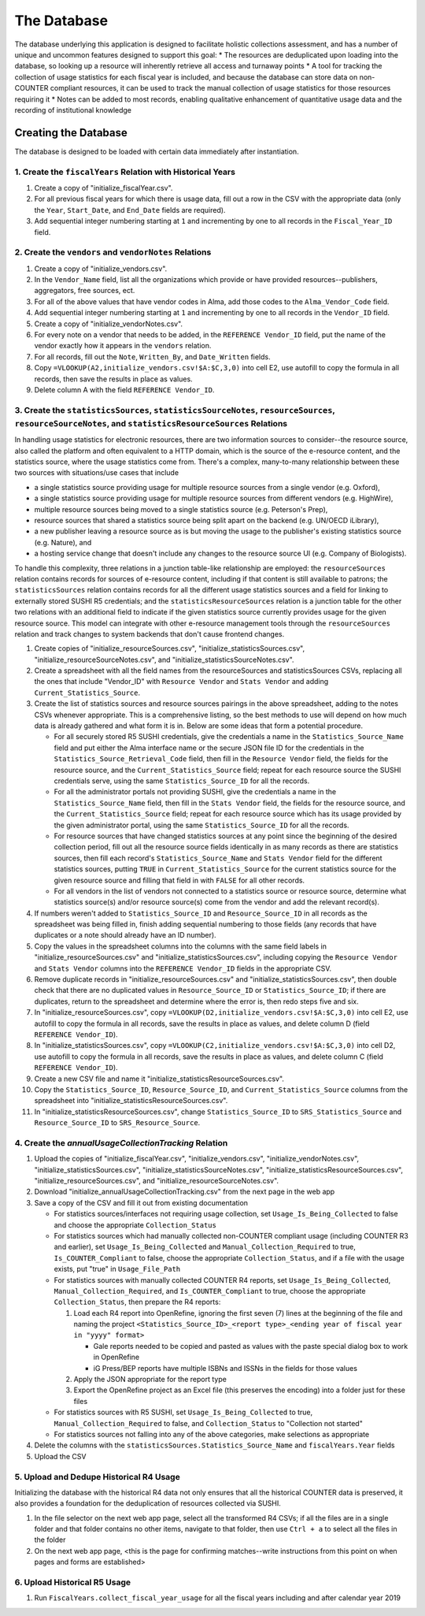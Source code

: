 The Database
############

The database underlying this application is designed to facilitate holistic collections assessment, and has a number of unique and uncommon features designed to support this goal:
* The resources are deduplicated upon loading into the database, so looking up a resource will inherently retrieve all access and turnaway points
* A tool for tracking the collection of usage statistics for each fiscal year is included, and because the database can store data on non-COUNTER compliant resources, it can be used to track the manual collection of usage statistics for those resources requiring it
* Notes can be added to most records, enabling qualitative enhancement of quantitative usage data and the recording of institutional knowledge

Creating the Database
*********************

The database is designed to be loaded with certain data immediately after instantiation.

1. Create the ``fiscalYears`` Relation with Historical Years
============================================================
1. Create a copy of "initialize_fiscalYear.csv".
2. For all previous fiscal years for which there is usage data, fill out a row in the CSV with the appropriate data (only the ``Year``, ``Start_Date``, and ``End_Date`` fields are required).
3. Add sequential integer numbering starting at ``1`` and incrementing by one to all records in the ``Fiscal_Year_ID`` field.

2. Create the ``vendors`` and ``vendorNotes`` Relations
=======================================================
1. Create a copy of "initialize_vendors.csv".
2. In the ``Vendor_Name`` field, list all the organizations which provide or have provided resources--publishers, aggregators, free sources, ect.
3. For all of the above values that have vendor codes in Alma, add those codes to the ``Alma_Vendor_Code`` field.
4. Add sequential integer numbering starting at ``1`` and incrementing by one to all records in the ``Vendor_ID`` field.
5. Create a copy of "initialize_vendorNotes.csv".
6. For every note on a vendor that needs to be added, in the ``REFERENCE Vendor_ID`` field, put the name of the vendor exactly how it appears in the ``vendors`` relation.
7. For all records, fill out the ``Note``, ``Written_By``, and ``Date_Written`` fields.
8. Copy ``=VLOOKUP(A2,initialize_vendors.csv!$A:$C,3,0)`` into cell E2, use autofill to copy the formula in all records, then save the results in place as values.
9. Delete column A with the field ``REFERENCE Vendor_ID``.

3. Create the ``statisticsSources``, ``statisticsSourceNotes``, ``resourceSources``, ``resourceSourceNotes``, and ``statisticsResourceSources`` Relations
=========================================================================================================================================================
In handling usage statistics for electronic resources, there are two information sources to consider--the resource source, also called the platform and often equivalent to a HTTP domain, which is the source of the e-resource content, and the statistics source, where the usage statistics come from. There's a complex, many-to-many relationship between these two sources with situations/use cases that include

* a single statistics source providing usage for multiple resource sources from a single vendor (e.g. Oxford),
* a single statistics source providing usage for multiple resource sources from different vendors (e.g. HighWire),
* multiple resource sources being moved to a single statistics source (e.g. Peterson's Prep),
* resource sources that shared a statistics source being split apart on the backend (e.g. UN/OECD iLibrary),
* a new publisher leaving a resource source as is but moving the usage to the publisher's existing statistics source (e.g. Nature), and
* a hosting service change that doesn't include any changes to the resource source UI (e.g. Company of Biologists).

To handle this complexity, three relations in a junction table-like relationship are employed: the ``resourceSources`` relation contains records for sources of e-resource content, including if that content is still available to patrons; the ``statisticsSources`` relation contains records for all the different usage statistics sources and a field for linking to externally stored SUSHI R5 credentials; and the ``statisticsResourceSources`` relation is a junction table for the other two relations with an additional field to indicate if the given statistics source currently provides usage for the given resource source. This model can integrate with other e-resource management tools through the ``resourceSources`` relation and track changes to system backends that don't cause frontend changes.

1. Create copies of "initialize_resourceSources.csv", "initialize_statisticsSources.csv", "initialize_resourceSourceNotes.csv", and "initialize_statisticsSourceNotes.csv".
2. Create a spreadsheet with all the field names from the resourceSources and statisticsSources CSVs, replacing all the ones that include "Vendor_ID" with ``Resource Vendor`` and ``Stats Vendor`` and adding ``Current_Statistics_Source``.
3. Create the list of statistics sources and resource sources pairings in the above spreadsheet, adding to the notes CSVs whenever appropriate. This is a comprehensive listing, so the best methods to use will depend on how much data is already gathered and what form it is in. Below are some ideas that form a potential procedure.

   * For all securely stored R5 SUSHI credentials, give the credentials a name in the ``Statistics_Source_Name`` field and put either the Alma interface name or the secure JSON file ID for the credentials in the ``Statistics_Source_Retrieval_Code`` field, then fill in the ``Resource Vendor`` field, the fields for the resource source, and the ``Current_Statistics_Source`` field; repeat for each resource source the SUSHI credentials serve, using the same ``Statistics_Source_ID`` for all the records.
   * For all the administrator portals not providing SUSHI, give the credentials a name in the ``Statistics_Source_Name`` field, then fill in the ``Stats Vendor`` field, the fields for the resource source, and the ``Current_Statistics_Source`` field; repeat for each resource source which has its usage provided by the given administrator portal, using the same ``Statistics_Source_ID`` for all the records.
   * For resource sources that have changed statistics sources at any point since the beginning of the desired collection period, fill out all the resource source fields identically in as many records as there are statistics sources, then fill each record's  ``Statistics_Source_Name`` and ``Stats Vendor`` field for the different statistics sources, putting ``TRUE`` in ``Current_Statistics_Source`` for the current statistics source for the given resource source and filling that field in with ``FALSE`` for all other records.
   * For all vendors in the list of vendors not connected to a statistics source or resource source, determine what statistics source(s) and/or resource source(s) come from the vendor and add the relevant record(s).

4. If numbers weren't added to ``Statistics_Source_ID`` and ``Resource_Source_ID`` in all records as the spreadsheet was being filled in, finish adding sequential numbering to those fields (any records that have duplicates or a note should already have an ID number).
5. Copy the values in the spreadsheet columns into the columns with the same field labels in "initialize_resourceSources.csv" and "initialize_statisticsSources.csv", including copying the ``Resource Vendor`` and ``Stats Vendor`` columns into the ``REFERENCE Vendor_ID`` fields in the appropriate CSV.
6. Remove duplicate records in "initialize_resourceSources.csv" and "initialize_statisticsSources.csv", then double check that there are no duplicated values in ``Resource_Source_ID`` or ``Statistics_Source_ID``; if there are duplicates, return to the spreadsheet and determine where the error is, then redo steps five and six.
7. In "initialize_resourceSources.csv", copy ``=VLOOKUP(D2,initialize_vendors.csv!$A:$C,3,0)`` into cell E2, use autofill to copy the formula in all records, save the results in place as values, and delete column D (field ``REFERENCE Vendor_ID``).
8. In "initialize_statisticsSources.csv", copy ``=VLOOKUP(C2,initialize_vendors.csv!$A:$C,3,0)`` into cell D2, use autofill to copy the formula in all records, save the results in place as values, and delete column C (field ``REFERENCE Vendor_ID``).
9. Create a new CSV file and name it "initialize_statisticsResourceSources.csv".
10. Copy the ``Statistics_Source_ID``, ``Resource_Source_ID``, and ``Current_Statistics_Source`` columns from the spreadsheet into "initialize_statisticsResourceSources.csv".
11. In "initialize_statisticsResourceSources.csv", change ``Statistics_Source_ID`` to ``SRS_Statistics_Source`` and ``Resource_Source_ID`` to ``SRS_Resource_Source``.

4. Create the `annualUsageCollectionTracking` Relation
========================================================
1. Upload the copies of "initialize_fiscalYear.csv", "initialize_vendors.csv", "initialize_vendorNotes.csv", "initialize_statisticsSources.csv", "initialize_statisticsSourceNotes.csv", "initialize_statisticsResourceSources.csv", "initialize_resourceSources.csv", and "initialize_resourceSourceNotes.csv".
2. Download "initialize_annualUsageCollectionTracking.csv" from the next page in the web app
3. Save a copy of the CSV and fill it out from existing documentation

   * For statistics sources/interfaces not requiring usage collection, set ``Usage_Is_Being_Collected`` to false and choose the appropriate ``Collection_Status``
   * For statistics sources which had manually collected non-COUNTER compliant usage (including COUNTER R3 and earlier), set ``Usage_Is_Being_Collected`` and ``Manual_Collection_Required`` to true, ``Is_COUNTER_Compliant`` to false, choose the appropriate ``Collection_Status``, and if a file with the usage exists, put "true" in ``Usage_File_Path``
   * For statistics sources with manually collected COUNTER R4 reports, set ``Usage_Is_Being_Collected``, ``Manual_Collection_Required``, and ``Is_COUNTER_Compliant`` to true, choose the appropriate ``Collection_Status``, then prepare the R4 reports:

     1. Load each R4 report into OpenRefine, ignoring the first seven (7) lines at the beginning of the file and naming the project ``<Statistics_Source_ID>_<report type>_<ending year of fiscal year in "yyyy" format>``

        * Gale reports needed to be copied and pasted as values with the paste special dialog box to work in OpenRefine
        * iG Press/BEP reports have multiple ISBNs and ISSNs in the fields for those values

     2. Apply the JSON appropriate for the report type
     3. Export the OpenRefine project as an Excel file (this preserves the encoding) into a folder just for these files

   * For statistics sources with R5 SUSHI, set ``Usage_Is_Being_Collected`` to true, ``Manual_Collection_Required`` to false, and ``Collection_Status`` to "Collection not started"
   * For statistics sources not falling into any of the above categories, make selections as appropriate

4. Delete the columns with the ``statisticsSources.Statistics_Source_Name`` and ``fiscalYears.Year`` fields
5. Upload the CSV

5. Upload and Dedupe Historical R4 Usage
========================================
Initializing the database with the historical R4 data not only ensures that all the historical COUNTER data is preserved, it also provides a foundation for the deduplication of resources collected via SUSHI.

1. In the file selector on the next web app page, select all the transformed R4 CSVs; if all the files are in a single folder and that folder contains no other items, navigate to that folder, then use ``Ctrl + a`` to select all the files in the folder
2. On the next web app page, <this is the page for confirming matches--write instructions from this point on when pages and forms are established>

6. Upload Historical R5 Usage
=============================
1. Run ``FiscalYears.collect_fiscal_year_usage`` for all the fiscal years including and after calendar year 2019